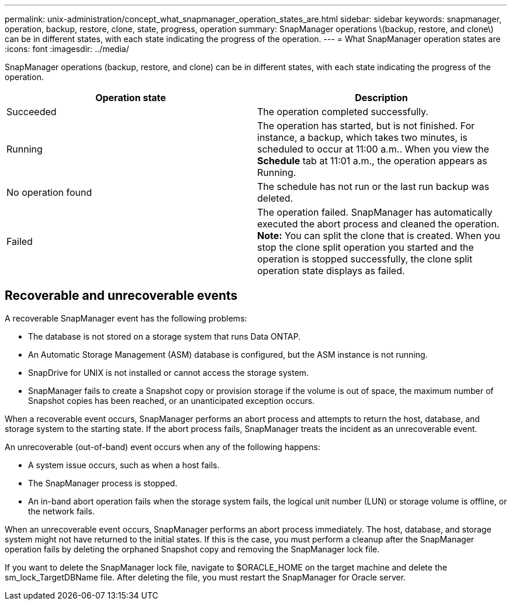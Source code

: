 ---
permalink: unix-administration/concept_what_snapmanager_operation_states_are.html
sidebar: sidebar
keywords: snapmanager, operation, backup, restore, clone, state, progress, operation
summary: SnapManager operations \(backup, restore, and clone\) can be in different states, with each state indicating the progress of the operation.
---
= What SnapManager operation states are
:icons: font
:imagesdir: ../media/

[.lead]
SnapManager operations (backup, restore, and clone) can be in different states, with each state indicating the progress of the operation.

[options="header"]
|===
| Operation state| Description
a|
Succeeded
a|
The operation completed successfully.
a|
Running
a|
The operation has started, but is not finished. For instance, a backup, which takes two minutes, is scheduled to occur at 11:00 a.m.. When you view the *Schedule* tab at 11:01 a.m., the operation appears as Running.
a|
No operation found
a|
The schedule has not run or the last run backup was deleted.
a|
Failed
a|
The operation failed. SnapManager has automatically executed the abort process and cleaned the operation. *Note:* You can split the clone that is created. When you stop the clone split operation you started and the operation is stopped successfully, the clone split operation state displays as failed.

|===

== Recoverable and unrecoverable events

A recoverable SnapManager event has the following problems:

* The database is not stored on a storage system that runs Data ONTAP.
* An Automatic Storage Management (ASM) database is configured, but the ASM instance is not running.
* SnapDrive for UNIX is not installed or cannot access the storage system.
* SnapManager fails to create a Snapshot copy or provision storage if the volume is out of space, the maximum number of Snapshot copies has been reached, or an unanticipated exception occurs.

When a recoverable event occurs, SnapManager performs an abort process and attempts to return the host, database, and storage system to the starting state. If the abort process fails, SnapManager treats the incident as an unrecoverable event.

An unrecoverable (out-of-band) event occurs when any of the following happens:

* A system issue occurs, such as when a host fails.
* The SnapManager process is stopped.
* An in-band abort operation fails when the storage system fails, the logical unit number (LUN) or storage volume is offline, or the network fails.

When an unrecoverable event occurs, SnapManager performs an abort process immediately. The host, database, and storage system might not have returned to the initial states. If this is the case, you must perform a cleanup after the SnapManager operation fails by deleting the orphaned Snapshot copy and removing the SnapManager lock file.

If you want to delete the SnapManager lock file, navigate to $ORACLE_HOME on the target machine and delete the sm_lock_TargetDBName file. After deleting the file, you must restart the SnapManager for Oracle server.
